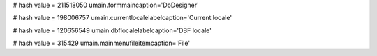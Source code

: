 
# hash value = 211518050
umain.formmaincaption='DbDesigner'


# hash value = 198006757
umain.currentlocalelabelcaption='Current locale'


# hash value = 120656549
umain.dbflocalelabelcaption='DBF locale'


# hash value = 315429
umain.mainmenufileitemcaption='File'

